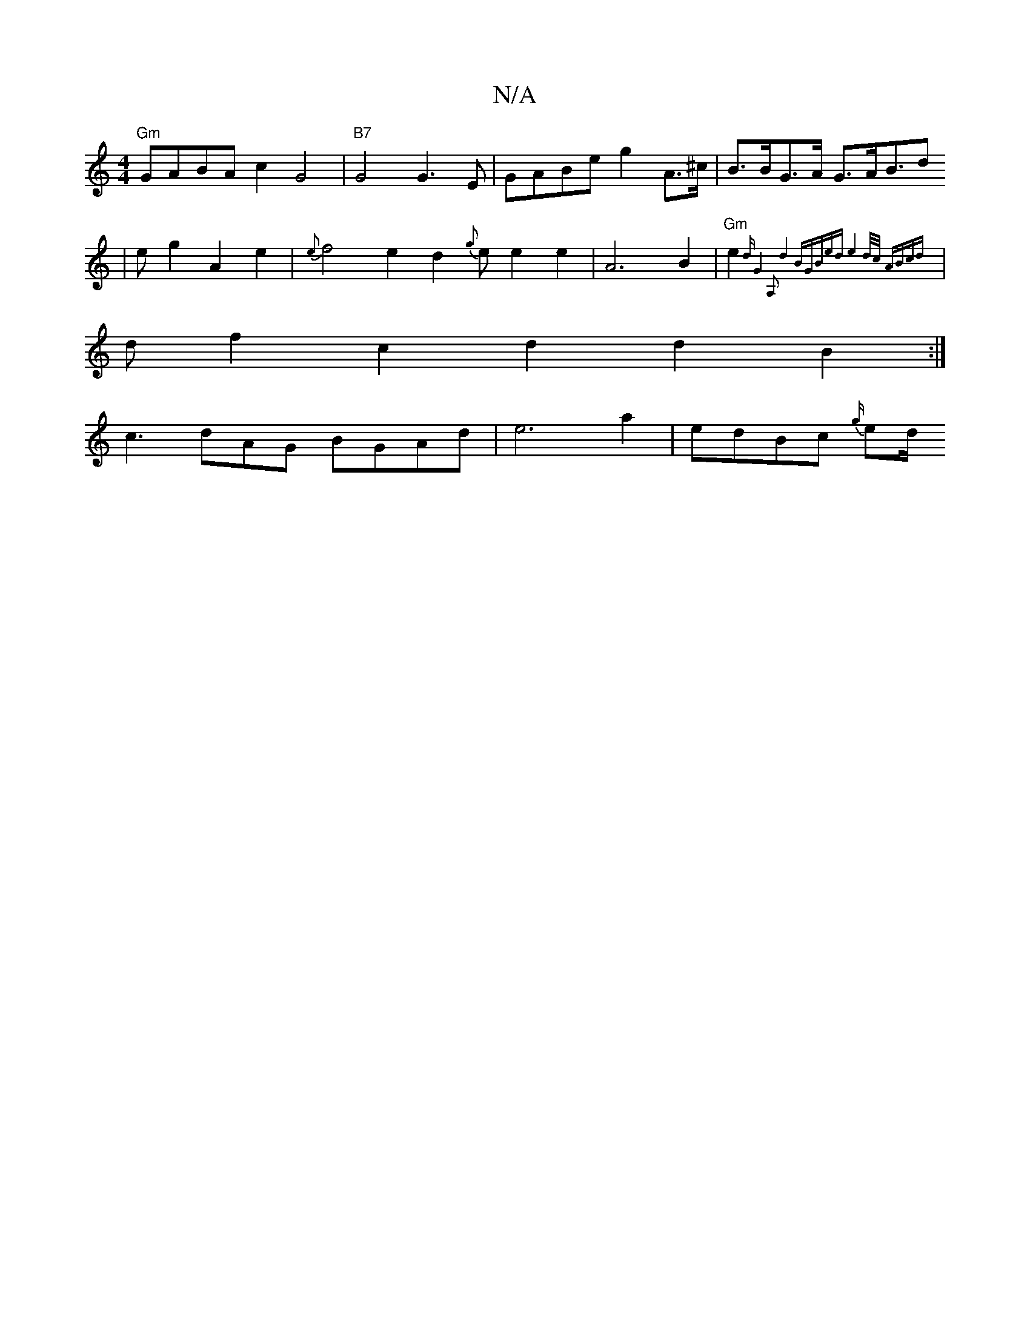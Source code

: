 X:1
T:N/A
M:4/4
R:N/A
K:Cmajor
2:|
"Gm"GABA c2G4 |"B7"G4G3E |GABe g2 A>^c | B>BG>A G3/2A/2B3/2d 
| eg2A2e2| {e}f4-e2d2 {g}ee2e2|A6B2|"Gm"e2 {d"G4"A,2| d4"Bm7"GBed|e4d/2c/2 ABcd |||
|d f2c2 d2d2B2:|
c3 dAG BGAd| e6 a2 | edBc {g/}ed/